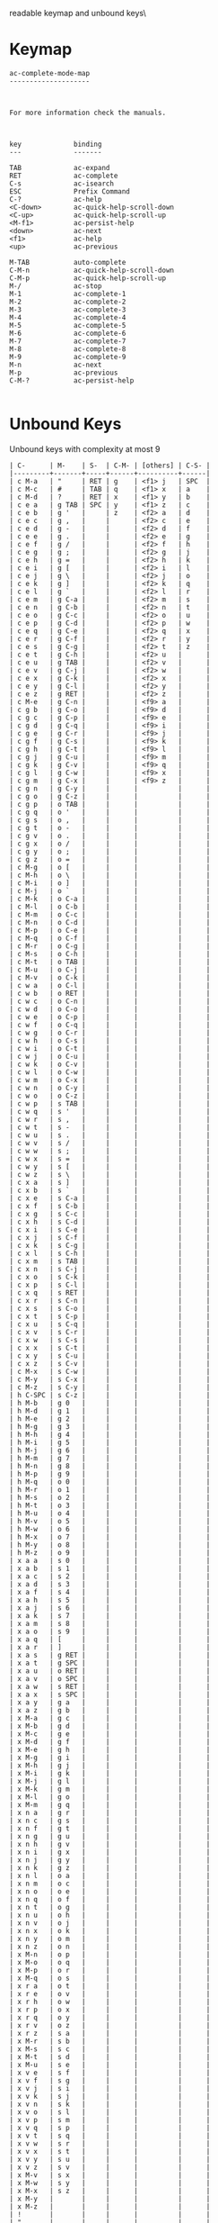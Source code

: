 #+TITLE Keyinfo AC-COMPLETE-MODE-MAP
#+DATE 2013-03-27 Mit 18:58 tj on hostname

\Human readable keymap and unbound keys\

* Keymap

#+begin_example
ac-complete-mode-map
--------------------



For more information check the manuals.



key             binding
---             -------

TAB             ac-expand
RET             ac-complete
C-s             ac-isearch
ESC             Prefix Command
C-?             ac-help
<C-down>        ac-quick-help-scroll-down
<C-up>          ac-quick-help-scroll-up
<M-f1>          ac-persist-help
<down>          ac-next
<f1>            ac-help
<up>            ac-previous

M-TAB           auto-complete
C-M-n           ac-quick-help-scroll-down
C-M-p           ac-quick-help-scroll-up
M-/             ac-stop
M-1             ac-complete-1
M-2             ac-complete-2
M-3             ac-complete-3
M-4             ac-complete-4
M-5             ac-complete-5
M-6             ac-complete-6
M-7             ac-complete-7
M-8             ac-complete-8
M-9             ac-complete-9
M-n             ac-next
M-p             ac-previous
C-M-?           ac-persist-help

#+end_example

* Unbound Keys

Unbound keys with complexity at most 9

#+begin_example
| C-      | M-    | S-  | C-M- | [others] | C-S- |
|---------+-------+-----+------+----------+------|
| c M-a   | "     | RET | g    | <f1> j   | SPC  |
| c M-c   | #     | TAB | q    | <f1> x   | a    |
| c M-d   | ?     | RET | x    | <f1> y   | b    |
| c e a   | g TAB | SPC | y    | <f1> z   | c    |
| c e b   | g '   |     | z    | <f2> a   | d    |
| c e c   | g ,   |     |      | <f2> c   | e    |
| c e d   | g -   |     |      | <f2> d   | f    |
| c e e   | g .   |     |      | <f2> e   | g    |
| c e f   | g /   |     |      | <f2> f   | h    |
| c e g   | g ;   |     |      | <f2> g   | j    |
| c e h   | g =   |     |      | <f2> h   | k    |
| c e i   | g [   |     |      | <f2> i   | l    |
| c e j   | g \   |     |      | <f2> j   | o    |
| c e k   | g ]   |     |      | <f2> k   | q    |
| c e l   | g `   |     |      | <f2> l   | r    |
| c e m   | g C-a |     |      | <f2> m   | s    |
| c e n   | g C-b |     |      | <f2> n   | t    |
| c e o   | g C-c |     |      | <f2> o   | u    |
| c e p   | g C-d |     |      | <f2> p   | w    |
| c e q   | g C-e |     |      | <f2> q   | x    |
| c e r   | g C-f |     |      | <f2> r   | y    |
| c e s   | g C-g |     |      | <f2> t   | z    |
| c e t   | g C-h |     |      | <f2> u   |      |
| c e u   | g TAB |     |      | <f2> v   |      |
| c e v   | g C-j |     |      | <f2> w   |      |
| c e x   | g C-k |     |      | <f2> x   |      |
| c e y   | g C-l |     |      | <f2> y   |      |
| c e z   | g RET |     |      | <f2> z   |      |
| c M-e   | g C-n |     |      | <f9> a   |      |
| c g b   | g C-o |     |      | <f9> d   |      |
| c g c   | g C-p |     |      | <f9> e   |      |
| c g d   | g C-q |     |      | <f9> i   |      |
| c g e   | g C-r |     |      | <f9> j   |      |
| c g f   | g C-s |     |      | <f9> k   |      |
| c g h   | g C-t |     |      | <f9> l   |      |
| c g j   | g C-u |     |      | <f9> m   |      |
| c g k   | g C-v |     |      | <f9> q   |      |
| c g l   | g C-w |     |      | <f9> x   |      |
| c g m   | g C-x |     |      | <f9> z   |      |
| c g n   | g C-y |     |      |          |      |
| c g o   | g C-z |     |      |          |      |
| c g p   | o TAB |     |      |          |      |
| c g q   | o '   |     |      |          |      |
| c g s   | o ,   |     |      |          |      |
| c g t   | o -   |     |      |          |      |
| c g v   | o .   |     |      |          |      |
| c g x   | o /   |     |      |          |      |
| c g y   | o ;   |     |      |          |      |
| c g z   | o =   |     |      |          |      |
| c M-g   | o [   |     |      |          |      |
| c M-h   | o \   |     |      |          |      |
| c M-i   | o ]   |     |      |          |      |
| c M-j   | o `   |     |      |          |      |
| c M-k   | o C-a |     |      |          |      |
| c M-l   | o C-b |     |      |          |      |
| c M-m   | o C-c |     |      |          |      |
| c M-n   | o C-d |     |      |          |      |
| c M-p   | o C-e |     |      |          |      |
| c M-q   | o C-f |     |      |          |      |
| c M-r   | o C-g |     |      |          |      |
| c M-s   | o C-h |     |      |          |      |
| c M-t   | o TAB |     |      |          |      |
| c M-u   | o C-j |     |      |          |      |
| c M-v   | o C-k |     |      |          |      |
| c w a   | o C-l |     |      |          |      |
| c w b   | o RET |     |      |          |      |
| c w c   | o C-n |     |      |          |      |
| c w d   | o C-o |     |      |          |      |
| c w e   | o C-p |     |      |          |      |
| c w f   | o C-q |     |      |          |      |
| c w g   | o C-r |     |      |          |      |
| c w h   | o C-s |     |      |          |      |
| c w i   | o C-t |     |      |          |      |
| c w j   | o C-u |     |      |          |      |
| c w k   | o C-v |     |      |          |      |
| c w l   | o C-w |     |      |          |      |
| c w m   | o C-x |     |      |          |      |
| c w n   | o C-y |     |      |          |      |
| c w o   | o C-z |     |      |          |      |
| c w p   | s TAB |     |      |          |      |
| c w q   | s '   |     |      |          |      |
| c w r   | s ,   |     |      |          |      |
| c w t   | s -   |     |      |          |      |
| c w u   | s .   |     |      |          |      |
| c w v   | s /   |     |      |          |      |
| c w w   | s ;   |     |      |          |      |
| c w x   | s =   |     |      |          |      |
| c w y   | s [   |     |      |          |      |
| c w z   | s \   |     |      |          |      |
| c x a   | s ]   |     |      |          |      |
| c x b   | s `   |     |      |          |      |
| c x e   | s C-a |     |      |          |      |
| c x f   | s C-b |     |      |          |      |
| c x g   | s C-c |     |      |          |      |
| c x h   | s C-d |     |      |          |      |
| c x i   | s C-e |     |      |          |      |
| c x j   | s C-f |     |      |          |      |
| c x k   | s C-g |     |      |          |      |
| c x l   | s C-h |     |      |          |      |
| c x m   | s TAB |     |      |          |      |
| c x n   | s C-j |     |      |          |      |
| c x o   | s C-k |     |      |          |      |
| c x p   | s C-l |     |      |          |      |
| c x q   | s RET |     |      |          |      |
| c x r   | s C-n |     |      |          |      |
| c x s   | s C-o |     |      |          |      |
| c x t   | s C-p |     |      |          |      |
| c x u   | s C-q |     |      |          |      |
| c x v   | s C-r |     |      |          |      |
| c x w   | s C-s |     |      |          |      |
| c x x   | s C-t |     |      |          |      |
| c x y   | s C-u |     |      |          |      |
| c x z   | s C-v |     |      |          |      |
| c M-x   | s C-w |     |      |          |      |
| c M-y   | s C-x |     |      |          |      |
| c M-z   | s C-y |     |      |          |      |
| h C-SPC | s C-z |     |      |          |      |
| h M-b   | g 0   |     |      |          |      |
| h M-d   | g 1   |     |      |          |      |
| h M-e   | g 2   |     |      |          |      |
| h M-g   | g 3   |     |      |          |      |
| h M-h   | g 4   |     |      |          |      |
| h M-i   | g 5   |     |      |          |      |
| h M-j   | g 6   |     |      |          |      |
| h M-m   | g 7   |     |      |          |      |
| h M-n   | g 8   |     |      |          |      |
| h M-p   | g 9   |     |      |          |      |
| h M-q   | o 0   |     |      |          |      |
| h M-r   | o 1   |     |      |          |      |
| h M-s   | o 2   |     |      |          |      |
| h M-t   | o 3   |     |      |          |      |
| h M-u   | o 4   |     |      |          |      |
| h M-v   | o 5   |     |      |          |      |
| h M-w   | o 6   |     |      |          |      |
| h M-x   | o 7   |     |      |          |      |
| h M-y   | o 8   |     |      |          |      |
| h M-z   | o 9   |     |      |          |      |
| x a a   | s 0   |     |      |          |      |
| x a b   | s 1   |     |      |          |      |
| x a c   | s 2   |     |      |          |      |
| x a d   | s 3   |     |      |          |      |
| x a f   | s 4   |     |      |          |      |
| x a h   | s 5   |     |      |          |      |
| x a j   | s 6   |     |      |          |      |
| x a k   | s 7   |     |      |          |      |
| x a m   | s 8   |     |      |          |      |
| x a o   | s 9   |     |      |          |      |
| x a q   | [     |     |      |          |      |
| x a r   | ]     |     |      |          |      |
| x a s   | g RET |     |      |          |      |
| x a t   | g SPC |     |      |          |      |
| x a u   | o RET |     |      |          |      |
| x a v   | o SPC |     |      |          |      |
| x a w   | s RET |     |      |          |      |
| x a x   | s SPC |     |      |          |      |
| x a y   | g a   |     |      |          |      |
| x a z   | g b   |     |      |          |      |
| x M-a   | g c   |     |      |          |      |
| x M-b   | g d   |     |      |          |      |
| x M-c   | g e   |     |      |          |      |
| x M-d   | g f   |     |      |          |      |
| x M-e   | g h   |     |      |          |      |
| x M-g   | g i   |     |      |          |      |
| x M-h   | g j   |     |      |          |      |
| x M-i   | g k   |     |      |          |      |
| x M-j   | g l   |     |      |          |      |
| x M-k   | g m   |     |      |          |      |
| x M-l   | g o   |     |      |          |      |
| x M-m   | g q   |     |      |          |      |
| x n a   | g r   |     |      |          |      |
| x n c   | g s   |     |      |          |      |
| x n f   | g t   |     |      |          |      |
| x n g   | g u   |     |      |          |      |
| x n h   | g v   |     |      |          |      |
| x n i   | g x   |     |      |          |      |
| x n j   | g y   |     |      |          |      |
| x n k   | g z   |     |      |          |      |
| x n l   | o a   |     |      |          |      |
| x n m   | o c   |     |      |          |      |
| x n o   | o e   |     |      |          |      |
| x n q   | o f   |     |      |          |      |
| x n t   | o g   |     |      |          |      |
| x n u   | o h   |     |      |          |      |
| x n v   | o j   |     |      |          |      |
| x n x   | o k   |     |      |          |      |
| x n y   | o m   |     |      |          |      |
| x n z   | o n   |     |      |          |      |
| x M-n   | o p   |     |      |          |      |
| x M-o   | o q   |     |      |          |      |
| x M-p   | o r   |     |      |          |      |
| x M-q   | o s   |     |      |          |      |
| x r a   | o t   |     |      |          |      |
| x r e   | o v   |     |      |          |      |
| x r h   | o w   |     |      |          |      |
| x r p   | o x   |     |      |          |      |
| x r q   | o y   |     |      |          |      |
| x r v   | o z   |     |      |          |      |
| x r z   | s a   |     |      |          |      |
| x M-r   | s b   |     |      |          |      |
| x M-s   | s c   |     |      |          |      |
| x M-t   | s d   |     |      |          |      |
| x M-u   | s e   |     |      |          |      |
| x v e   | s f   |     |      |          |      |
| x v f   | s g   |     |      |          |      |
| x v j   | s i   |     |      |          |      |
| x v k   | s j   |     |      |          |      |
| x v n   | s k   |     |      |          |      |
| x v o   | s l   |     |      |          |      |
| x v p   | s m   |     |      |          |      |
| x v q   | s p   |     |      |          |      |
| x v t   | s q   |     |      |          |      |
| x v w   | s r   |     |      |          |      |
| x v x   | s t   |     |      |          |      |
| x v y   | s u   |     |      |          |      |
| x v z   | s v   |     |      |          |      |
| x M-v   | s x   |     |      |          |      |
| x M-w   | s y   |     |      |          |      |
| x M-x   | s z   |     |      |          |      |
| x M-y   |       |     |      |          |      |
| x M-z   |       |     |      |          |      |
| !       |       |     |      |          |      |
| "       |       |     |      |          |      |
| [$]     |       |     |      |          |      |
| %       |       |     |      |          |      |
| &       |       |     |      |          |      |
| (       |       |     |      |          |      |
| )       |       |     |      |          |      |
| +       |       |     |      |          |      |
| :       |       |     |      |          |      |
| <       |       |     |      |          |      |
| >       |       |     |      |          |      |
| ^       |       |     |      |          |      |
| c TAB   |       |     |      |          |      |
| c C-g   |       |     |      |          |      |
| c C-h   |       |     |      |          |      |
| c TAB   |       |     |      |          |      |
| c C-n   |       |     |      |          |      |
| c C-p   |       |     |      |          |      |
| c C-u   |       |     |      |          |      |
| h TAB   |       |     |      |          |      |
| h '     |       |     |      |          |      |
| h ,     |       |     |      |          |      |
| h -     |       |     |      |          |      |
| h /     |       |     |      |          |      |
| h ;     |       |     |      |          |      |
| h =     |       |     |      |          |      |
| h [     |       |     |      |          |      |
| h \     |       |     |      |          |      |
| h ]     |       |     |      |          |      |
| h `     |       |     |      |          |      |
| h C-b   |       |     |      |          |      |
| h C-g   |       |     |      |          |      |
| h TAB   |       |     |      |          |      |
| h C-j   |       |     |      |          |      |
| h C-k   |       |     |      |          |      |
| h C-q   |       |     |      |          |      |
| h C-r   |       |     |      |          |      |
| h C-s   |       |     |      |          |      |
| h C-u   |       |     |      |          |      |
| h C-v   |       |     |      |          |      |
| h C-x   |       |     |      |          |      |
| h C-y   |       |     |      |          |      |
| h C-z   |       |     |      |          |      |
| x ,     |       |     |      |          |      |
| x /     |       |     |      |          |      |
| x \     |       |     |      |          |      |
| x C-a   |       |     |      |          |      |
| x C-g   |       |     |      |          |      |
| x C-h   |       |     |      |          |      |
| x C-y   |       |     |      |          |      |
| {       |       |     |      |          |      |
| \vert   |       |     |      |          |      |
| }       |       |     |      |          |      |
| ~       |       |     |      |          |      |
| DEL     |       |     |      |          |      |
| c 0     |       |     |      |          |      |
| c 1     |       |     |      |          |      |
| c 2     |       |     |      |          |      |
| c 3     |       |     |      |          |      |
| c 4     |       |     |      |          |      |
| c 5     |       |     |      |          |      |
| c 6     |       |     |      |          |      |
| c 7     |       |     |      |          |      |
| c 8     |       |     |      |          |      |
| c 9     |       |     |      |          |      |
| h 0     |       |     |      |          |      |
| h 1     |       |     |      |          |      |
| h 2     |       |     |      |          |      |
| h 3     |       |     |      |          |      |
| h 5     |       |     |      |          |      |
| h 6     |       |     |      |          |      |
| h 7     |       |     |      |          |      |
| h 8     |       |     |      |          |      |
| h 9     |       |     |      |          |      |
| x 7     |       |     |      |          |      |
| x 9     |       |     |      |          |      |
| .       |       |     |      |          |      |
| ;       |       |     |      |          |      |
| =       |       |     |      |          |      |
| `       |       |     |      |          |      |
| h SPC   |       |     |      |          |      |
| x SPC   |       |     |      |          |      |
| c c     |       |     |      |          |      |
| c d     |       |     |      |          |      |
| c h     |       |     |      |          |      |
| c i     |       |     |      |          |      |
| c j     |       |     |      |          |      |
| c k     |       |     |      |          |      |
| c n     |       |     |      |          |      |
| c o     |       |     |      |          |      |
| c p     |       |     |      |          |      |
| c q     |       |     |      |          |      |
| c s     |       |     |      |          |      |
| c t     |       |     |      |          |      |
| c u     |       |     |      |          |      |
| c y     |       |     |      |          |      |
| c z     |       |     |      |          |      |
| h j     |       |     |      |          |      |
| h x     |       |     |      |          |      |
| h y     |       |     |      |          |      |
| h z     |       |     |      |          |      |
| x c     |       |     |      |          |      |
| x g     |       |     |      |          |      |
| x j     |       |     |      |          |      |
| x p     |       |     |      |          |      |
| x w     |       |     |      |          |      |
| x y     |       |     |      |          |      |

#+end_example
